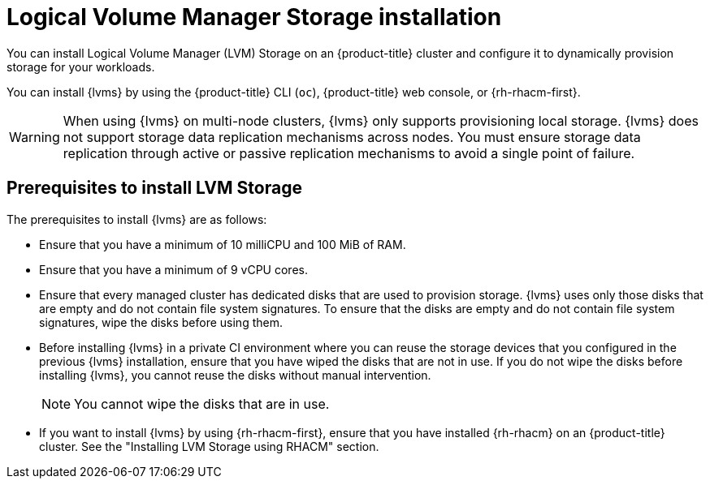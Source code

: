 // Module included in the following assemblies:
//
// * storage/persistent_storage/persistent_storage_local/persistent-storage-using-lvms.adoc

:_mod-docs-content-type: CONCEPT
[id="lvms-about-lvm-storage-installation_{context}"]
= Logical Volume Manager Storage installation

You can install Logical Volume Manager (LVM) Storage on an {product-title} cluster and configure it to dynamically provision storage for your workloads.

You can install {lvms} by using the {product-title} CLI (`oc`), {product-title} web console, or {rh-rhacm-first}.

[WARNING]
====
When using {lvms} on multi-node clusters, {lvms} only supports provisioning local storage. {lvms} does not support storage data replication mechanisms across nodes. You must ensure storage data replication through active or passive replication mechanisms to avoid a single point of failure.
==== 

[id="lvms-deployment-requirements-for-sno-ran_{context}"]
== Prerequisites to install LVM Storage

The prerequisites to install {lvms} are as follows: 

* Ensure that you have a minimum of 10 milliCPU and 100 MiB of RAM.

* Ensure that you have a minimum of 9 vCPU cores.

* Ensure that every managed cluster has dedicated disks that are used to provision storage. {lvms} uses only those disks that are empty and do not contain file system signatures. To ensure that the disks are empty and do not contain file system signatures, wipe the disks before using them.

* Before installing {lvms} in a private CI environment where you can reuse the storage devices that you configured in the previous {lvms} installation, ensure that you have wiped the disks that are not in use. If you do not wipe the disks before installing {lvms}, you cannot reuse the disks without manual intervention.
+
[NOTE]
====
You cannot wipe the disks that are in use.
====

* If you want to install {lvms} by using {rh-rhacm-first}, ensure that you have installed {rh-rhacm} on an {product-title} cluster. See the "Installing LVM Storage using RHACM" section.